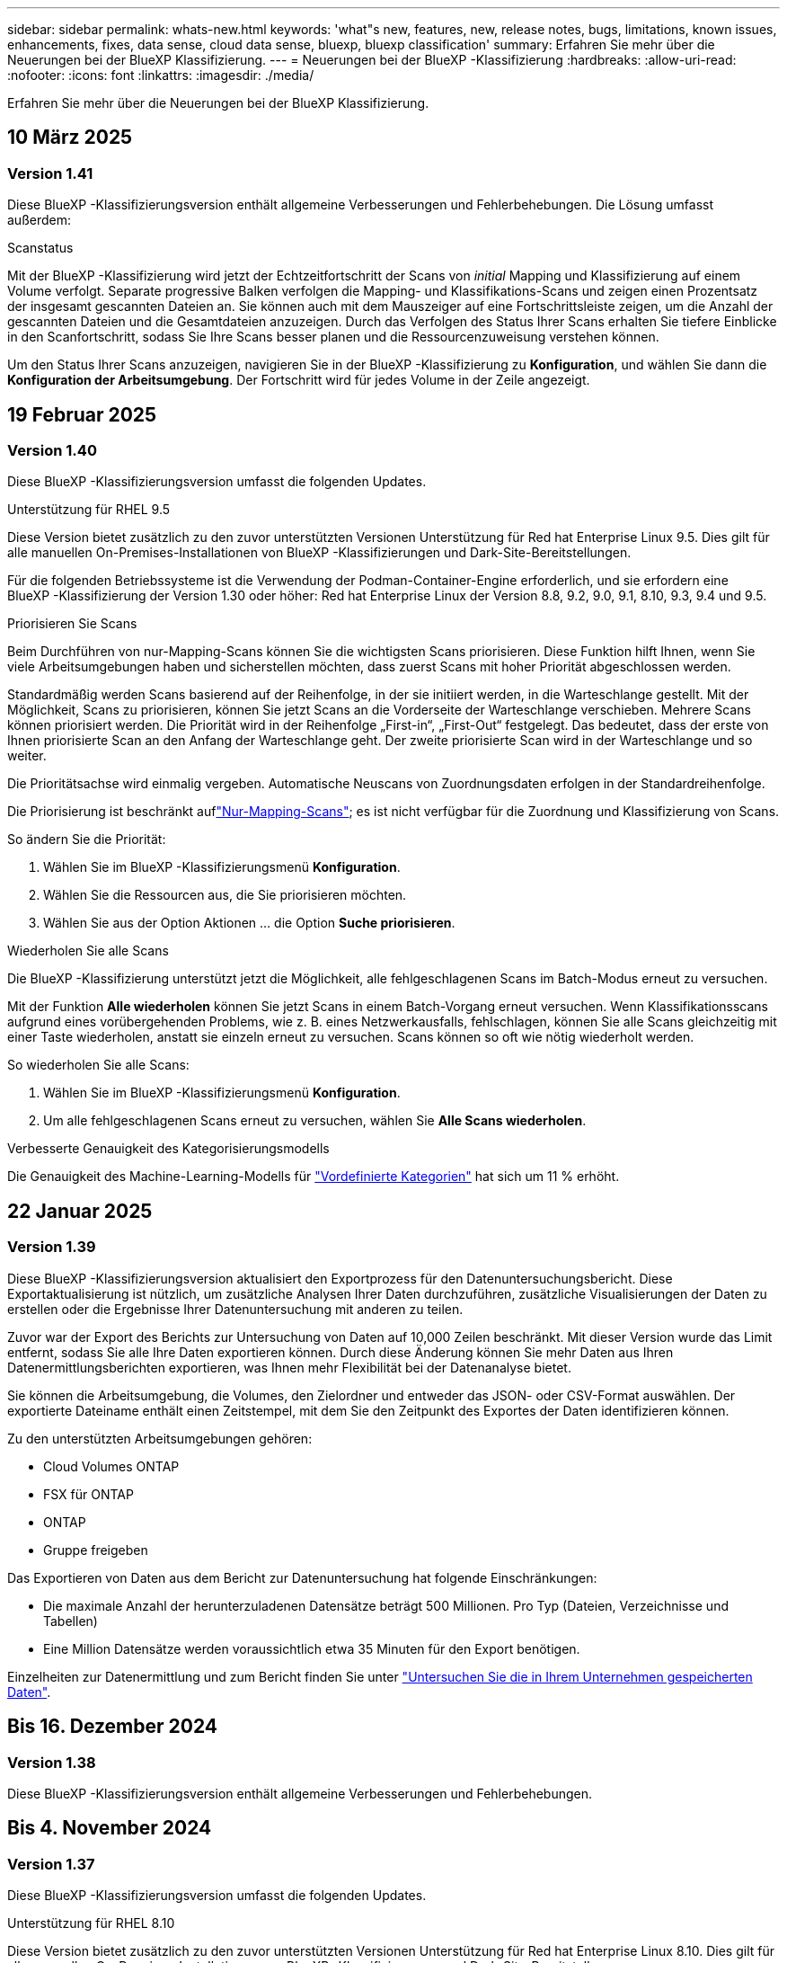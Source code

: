 ---
sidebar: sidebar 
permalink: whats-new.html 
keywords: 'what"s new, features, new, release notes, bugs, limitations, known issues, enhancements, fixes, data sense, cloud data sense, bluexp, bluexp classification' 
summary: Erfahren Sie mehr über die Neuerungen bei der BlueXP Klassifizierung. 
---
= Neuerungen bei der BlueXP -Klassifizierung
:hardbreaks:
:allow-uri-read: 
:nofooter: 
:icons: font
:linkattrs: 
:imagesdir: ./media/


[role="lead"]
Erfahren Sie mehr über die Neuerungen bei der BlueXP Klassifizierung.



== 10 März 2025



=== Version 1.41

Diese BlueXP -Klassifizierungsversion enthält allgemeine Verbesserungen und Fehlerbehebungen. Die Lösung umfasst außerdem:

.Scanstatus
Mit der BlueXP -Klassifizierung wird jetzt der Echtzeitfortschritt der Scans von _initial_ Mapping und Klassifizierung auf einem Volume verfolgt. Separate progressive Balken verfolgen die Mapping- und Klassifikations-Scans und zeigen einen Prozentsatz der insgesamt gescannten Dateien an. Sie können auch mit dem Mauszeiger auf eine Fortschrittsleiste zeigen, um die Anzahl der gescannten Dateien und die Gesamtdateien anzuzeigen. Durch das Verfolgen des Status Ihrer Scans erhalten Sie tiefere Einblicke in den Scanfortschritt, sodass Sie Ihre Scans besser planen und die Ressourcenzuweisung verstehen können.

Um den Status Ihrer Scans anzuzeigen, navigieren Sie in der BlueXP -Klassifizierung zu **Konfiguration**, und wählen Sie dann die **Konfiguration der Arbeitsumgebung**. Der Fortschritt wird für jedes Volume in der Zeile angezeigt.



== 19 Februar 2025



=== Version 1.40

Diese BlueXP -Klassifizierungsversion umfasst die folgenden Updates.

.Unterstützung für RHEL 9.5
Diese Version bietet zusätzlich zu den zuvor unterstützten Versionen Unterstützung für Red hat Enterprise Linux 9.5. Dies gilt für alle manuellen On-Premises-Installationen von BlueXP -Klassifizierungen und Dark-Site-Bereitstellungen.

Für die folgenden Betriebssysteme ist die Verwendung der Podman-Container-Engine erforderlich, und sie erfordern eine BlueXP -Klassifizierung der Version 1.30 oder höher: Red hat Enterprise Linux der Version 8.8, 9.2, 9.0, 9.1, 8.10, 9.3, 9.4 und 9.5.

.Priorisieren Sie Scans
Beim Durchführen von nur-Mapping-Scans können Sie die wichtigsten Scans priorisieren. Diese Funktion hilft Ihnen, wenn Sie viele Arbeitsumgebungen haben und sicherstellen möchten, dass zuerst Scans mit hoher Priorität abgeschlossen werden.

Standardmäßig werden Scans basierend auf der Reihenfolge, in der sie initiiert werden, in die Warteschlange gestellt. Mit der Möglichkeit, Scans zu priorisieren, können Sie jetzt Scans an die Vorderseite der Warteschlange verschieben. Mehrere Scans können priorisiert werden. Die Priorität wird in der Reihenfolge „First-in“, „First-Out“ festgelegt. Das bedeutet, dass der erste von Ihnen priorisierte Scan an den Anfang der Warteschlange geht. Der zweite priorisierte Scan wird in der Warteschlange und so weiter.

Die Prioritätsachse wird einmalig vergeben. Automatische Neuscans von Zuordnungsdaten erfolgen in der Standardreihenfolge.

Die Priorisierung ist beschränkt auflink:concept-cloud-compliance.md#whats-the-difference-between-mapping-and-classification-scans["Nur-Mapping-Scans"]; es ist nicht verfügbar für die Zuordnung und Klassifizierung von Scans.

So ändern Sie die Priorität:

. Wählen Sie im BlueXP -Klassifizierungsmenü *Konfiguration*.
. Wählen Sie die Ressourcen aus, die Sie priorisieren möchten.
. Wählen Sie aus der Option Aktionen ... die Option *Suche priorisieren*.


.Wiederholen Sie alle Scans
Die BlueXP -Klassifizierung unterstützt jetzt die Möglichkeit, alle fehlgeschlagenen Scans im Batch-Modus erneut zu versuchen.

Mit der Funktion **Alle wiederholen** können Sie jetzt Scans in einem Batch-Vorgang erneut versuchen. Wenn Klassifikationsscans aufgrund eines vorübergehenden Problems, wie z. B. eines Netzwerkausfalls, fehlschlagen, können Sie alle Scans gleichzeitig mit einer Taste wiederholen, anstatt sie einzeln erneut zu versuchen. Scans können so oft wie nötig wiederholt werden.

So wiederholen Sie alle Scans:

. Wählen Sie im BlueXP -Klassifizierungsmenü *Konfiguration*.
. Um alle fehlgeschlagenen Scans erneut zu versuchen, wählen Sie *Alle Scans wiederholen*.


.Verbesserte Genauigkeit des Kategorisierungsmodells
Die Genauigkeit des Machine-Learning-Modells für link:https://docs.netapp.com/us-en/bluexp-classification/reference-private-data-categories.html#types-of-sensitive-personal-datapredefined-categories["Vordefinierte Kategorien"] hat sich um 11 % erhöht.



== 22 Januar 2025



=== Version 1.39

Diese BlueXP -Klassifizierungsversion aktualisiert den Exportprozess für den Datenuntersuchungsbericht. Diese Exportaktualisierung ist nützlich, um zusätzliche Analysen Ihrer Daten durchzuführen, zusätzliche Visualisierungen der Daten zu erstellen oder die Ergebnisse Ihrer Datenuntersuchung mit anderen zu teilen.

Zuvor war der Export des Berichts zur Untersuchung von Daten auf 10,000 Zeilen beschränkt. Mit dieser Version wurde das Limit entfernt, sodass Sie alle Ihre Daten exportieren können. Durch diese Änderung können Sie mehr Daten aus Ihren Datenermittlungsberichten exportieren, was Ihnen mehr Flexibilität bei der Datenanalyse bietet.

Sie können die Arbeitsumgebung, die Volumes, den Zielordner und entweder das JSON- oder CSV-Format auswählen. Der exportierte Dateiname enthält einen Zeitstempel, mit dem Sie den Zeitpunkt des Exportes der Daten identifizieren können.

Zu den unterstützten Arbeitsumgebungen gehören:

* Cloud Volumes ONTAP
* FSX für ONTAP
* ONTAP
* Gruppe freigeben


Das Exportieren von Daten aus dem Bericht zur Datenuntersuchung hat folgende Einschränkungen:

* Die maximale Anzahl der herunterzuladenen Datensätze beträgt 500 Millionen. Pro Typ (Dateien, Verzeichnisse und Tabellen)
* Eine Million Datensätze werden voraussichtlich etwa 35 Minuten für den Export benötigen.


Einzelheiten zur Datenermittlung und zum Bericht finden Sie unter https://docs.netapp.com/us-en/bluexp-classification/task-investigate-data.html["Untersuchen Sie die in Ihrem Unternehmen gespeicherten Daten"].



== Bis 16. Dezember 2024



=== Version 1.38

Diese BlueXP -Klassifizierungsversion enthält allgemeine Verbesserungen und Fehlerbehebungen.



== Bis 4. November 2024



=== Version 1.37

Diese BlueXP -Klassifizierungsversion umfasst die folgenden Updates.

.Unterstützung für RHEL 8.10
Diese Version bietet zusätzlich zu den zuvor unterstützten Versionen Unterstützung für Red hat Enterprise Linux 8.10. Dies gilt für alle manuellen On-Premises-Installationen von BlueXP -Klassifizierungen und Dark-Site-Bereitstellungen.

Für die folgenden Betriebssysteme ist die Verwendung der Podman-Container-Engine erforderlich, und sie erfordern eine BlueXP -Klassifizierung der Version 1.30 oder höher: Red hat Enterprise Linux der Version 8.8, 9.2, 9.0, 9.1, 8.10, 9.3 und 9.4.

Erfahren Sie mehr über https://docs.netapp.com/us-en/bluexp-classification/concept-cloud-compliance.html["BlueXP Klassifizierung"].

.Unterstützung für NFS v4.1
Diese Version bietet zusätzlich zu den zuvor unterstützten Versionen Unterstützung für NFS v4.1.

Erfahren Sie mehr über https://docs.netapp.com/us-en/bluexp-classification/concept-cloud-compliance.html["BlueXP Klassifizierung"].



== 10 Oktober 2024



=== Version 1.36

.Unterstützung für RHEL 9.4
Diese Version bietet zusätzlich zu den zuvor unterstützten Versionen Unterstützung für Red hat Enterprise Linux 9.4. Dies gilt für alle manuellen On-Premises-Installationen von BlueXP -Klassifizierungen und Dark-Site-Bereitstellungen.

Für die folgenden Betriebssysteme ist die Verwendung der Podman-Container-Engine erforderlich, und sie erfordern eine BlueXP -Klassifikation der Version 1.30 oder höher: Red hat Enterprise Linux der Version 8.8, 9.3, 9.1, 9.2, 9.0 und 9.4.

Weitere Informationen zu https://docs.netapp.com/us-en/bluexp-classification/task-deploy-overview.html["Übersicht über Implementierungen zur BlueXP Klassifizierung"].

.Verbesserte Scanleistung
Diese Version bietet eine verbesserte Scanleistung.



== 2 September 2024



=== Version 1.35

.Scannen von StorageGRID-Daten
Mit der BlueXP -Klassifizierung können Daten jetzt in StorageGRID gescannt werden.

Weitere Informationen finden Sie unter link:task-scanning-storagegrid.html["Scannen von StorageGRID-Daten"].



== 5 August 2024



=== Version 1.34

Diese BlueXP -Klassifizierungsversion umfasst das folgende Update.

.Wechseln Sie von CentOS zu Ubuntu
BlueXP  Classification hat sein Linux-Betriebssystem für Microsoft Azure und Google Cloud Platform (GCP) von CentOS 7.9 auf Ubuntu 22.04 aktualisiert.

Einzelheiten zur Bereitstellung finden Sie unter https://docs.netapp.com/us-en/bluexp-classification/task-deploy-compliance-onprem.html#prepare-the-linux-host-system["Installieren Sie auf einem Linux-Host mit Internetzugang und bereiten Sie das Linux-Host-System vor"].



== 1 Juli 2024



=== Version 1.33

.Ubuntu unterstützt
Diese Version unterstützt die Ubuntu 24.04 Linux-Plattform.

.Durch Mapping-Scans werden Metadaten erfasst
Die folgenden Metadaten werden während der Mapping-Scans aus Dateien extrahiert und auf den Dashboards Governance, Compliance und Investigation angezeigt:

* Arbeitsumgebung
* Art der Arbeitsumgebung
* Storage Repository
* Dateityp
* Genutzte Kapazität
* Anzahl der Dateien
* Dateigröße
* Dateierstellung
* Letzter Zugriff auf die Datei
* Datei zuletzt geändert
* Erkannte Zeit der Datei
* Extraktion von Berechtigungen


.Zusätzliche Daten in Dashboards
Diese Version aktualisiert, welche Daten während der Mapping-Scans in den Dashboards für Governance, Compliance und Untersuchung angezeigt werden.

Weitere Informationen finden Sie unter link:https://docs.netapp.com/us-en/bluexp-classification/concept-cloud-compliance.html#whats-the-difference-between-mapping-and-classification-scans["Was ist der Unterschied zwischen Mapping- und Klassifikationsscans"]



== 5 Juni 2024



=== Version 1.32

.Neue Zuordnungsstatus-Spalte auf der Seite Konfiguration
In diesem Release wird jetzt eine neue Zuordnungsstatus-Spalte auf der Seite Konfiguration angezeigt. Mit der neuen Spalte können Sie feststellen, ob die Zuordnung ausgeführt, in die Warteschlange gestellt, angehalten oder mehr ist.

Erläuterungen zu den Status finden Sie unter https://docs.netapp.com/us-en/bluexp-classification/task-managing-repo-scanning.html["Scaneinstellungen ändern"].



== 15 Mai 2024



=== Version 1.31

.Klassifizierung ist als zentraler Service in BlueXP erhältlich
Die BlueXP Klassifizierung ist jetzt als zentrale Funktion in BlueXP ohne Aufpreis für bis zu 500 tib gescannte Daten verfügbar. Es ist keine Klassifizierungslizenz oder kostenpflichtiges Abonnement erforderlich. Da wir uns bei der BlueXP Klassifizierungsfunktion auf das Scannen von NetApp Storage-Systemen mit dieser neuen Version konzentrieren, stehen einige ältere Funktionen nur Kunden zur Verfügung, die zuvor für eine Lizenz bezahlt hatten. Die Nutzung dieser älteren Funktionen läuft ab, wenn der bezahlte Vertrag sein Enddatum erreicht.

link:reference-free-paid.html["Erfahren Sie mehr über die veralteten Funktionen"].



== April 2024



=== Version 1.30

.Unterstützung für die Klassifizierung von RHEL v8.8 und v9.3 BlueXP hinzugefügt
Diese Version bietet Unterstützung für Red hat Enterprise Linux v8.8 und v9.3 zusätzlich zu zuvor unterstützten 9.x, für die Podman anstelle der Docker Engine erforderlich ist. Dies gilt für jede manuelle On-Premises-Installation der BlueXP Klassifizierung.

Für die folgenden Betriebssysteme ist die Verwendung der Podman Container-Engine erforderlich. Sie erfordern die BlueXP-Klassifikation Version 1.30 oder höher: Red hat Enterprise Linux Version 8.8, 9.0, 9.1, 9.2 und 9.3.

Weitere Informationen zu https://docs.netapp.com/us-en/bluexp-classification/task-deploy-overview.html["Übersicht über Implementierungen zur BlueXP Klassifizierung"].

Die BlueXP Klassifizierung wird unterstützt, wenn Sie den Connector auf einem lokalen RHEL 8- oder 9-Host installieren. Es wird nicht unterstützt, wenn sich der RHEL 8- oder RHEL 9-Host in AWS, Azure oder Google Cloud befindet.

.Option zum Aktivieren der Sammlung des Überwachungsprotokolls entfernt
Die Option zum Aktivieren der Überwachungsprotokollsammlung wurde deaktiviert.

.Scangeschwindigkeit verbessert
Die Scanleistung auf sekundären Scannerknoten wurde verbessert. Sie können weitere Scannerknoten hinzufügen, wenn Sie zusätzliche Verarbeitungsleistung für Ihre Scans benötigen. Weitere Informationen finden Sie unter https://docs.netapp.com/us-en/bluexp-classification/task-deploy-compliance-onprem.html["Installieren Sie die BlueXP Klassifizierung auf einem Host mit Internetzugang"].

.Automatische Upgrades
Wenn Sie die BlueXP Klassifizierung auf einem System mit Internetzugang implementiert haben, wird das System automatisch aktualisiert. Zuvor erfolgte das Upgrade nach einer bestimmten Zeit seit der letzten Benutzeraktivität. Mit dieser Version wird die BlueXP Klassifizierung automatisch aktualisiert, wenn die lokale Zeit zwischen 1:00 und 5:00 UHR MORGENS liegt. Wenn die lokale Zeit außerhalb dieser Stunden liegt, erfolgt die Aktualisierung nach einem bestimmten Zeitraum seit der letzten Benutzeraktivität. Weitere Informationen finden Sie unter https://docs.netapp.com/us-en/bluexp-classification/task-deploy-compliance-onprem.html["Installation auf einem Linux-Host mit Internetzugang"].

Wenn Sie die BlueXP Klassifizierung ohne Internetzugang implementiert haben, müssen Sie ein Upgrade manuell vornehmen. Weitere Informationen finden Sie unter https://docs.netapp.com/us-en/bluexp-classification/task-deploy-compliance-dark-site.html["BlueXP Klassifizierung auf einem Linux-Host ohne Internetzugang installieren"].



== 4 März 2024



=== Version 1.29

.Jetzt können Sie Scandaten ausschließen, die sich in bestimmten Datenquellen-Verzeichnissen befinden
Wenn die BlueXP Klassifizierung Scandaten in bestimmten Quellverzeichnissen ausschließen soll, können Sie diese Verzeichnisnamen zu einer Konfigurationsdatei hinzufügen, die durch die BlueXP Klassifizierung verarbeitet wird. Mit dieser Funktion können Sie verhindern, dass Verzeichnisse gescannt werden, die unnötig sind oder zu falsch positiven Ergebnissen von persönlichen Daten führen würden.

https://docs.netapp.com/us-en/bluexp-classification/task-exclude-scan-paths.html["Weitere Informationen ."].

.Unterstützung für extra große Instanzen ist jetzt qualifiziert
Wenn Sie mehr als 250 Millionen Dateien durch eine BlueXP Klassifizierung scannen möchten, können Sie eine besonders große Instanz in Ihrer Cloud-Implementierung oder vor-Ort-Installation verwenden. Dieser Systemtyp kann bis zu 500 Millionen Dateien scannen.

https://docs.netapp.com/us-en/bluexp-classification/concept-cloud-compliance.html#using-a-smaller-instance-type["Weitere Informationen ."].



== 10 Januar 2024



=== Version 1.27

.Die Ergebnisse der Untersuchungsseite zeigen jetzt zusätzlich zur Gesamtanzahl der Elemente die Gesamtgröße an
Die gefilterten Ergebnisse auf der Untersuchungsseite zeigen nun zusätzlich zur Gesamtanzahl der Dateien die Gesamtgröße der Elemente an. Dies kann beim Verschieben von Dateien, beim Löschen von Dateien und vielem mehr helfen.

.Zusätzliche Gruppen-IDs als „für Organisation offen“ konfigurieren
Nun können Sie Gruppen-IDs in NFS so konfigurieren, dass sie direkt aus der BlueXP-Klassifizierung als „Open to Organization“ betrachtet werden, wenn die Gruppe ursprünglich nicht mit dieser Berechtigung festgelegt wurde. Alle Dateien und Ordner, denen diese Gruppen-IDs angehängt sind, werden auf der Seite „Untersuchungsdetails“ als „für Organisation offen“ angezeigt. Informieren Sie sich darüber https://docs.netapp.com/us-en/bluexp-classification/task-add-group-id-as-open.html["Zusätzliche Gruppen-IDs als „für Organisation offen“ hinzufügen"].



== Bis 14. Dezember 2023



=== Version 1.26.6

Diese Version enthält einige kleinere Verbesserungen.

Die Version hat außerdem die folgenden Optionen entfernt:

* Die Option zum Aktivieren der Überwachungsprotokollsammlung wurde deaktiviert.
* Bei der Untersuchung der Verzeichnisse steht die Möglichkeit zur Berechnung der Anzahl der personenbezogenen Daten (PII) nach Verzeichnissen nicht zur Verfügung. Siehe link:task-investigate-data.html#filter-data-by-sensitivity-and-content["Untersuchen Sie die in Ihrem Unternehmen gespeicherten Daten"].
* Die Option zur Integration von Daten mit AIP-Labels (Azure Information Protection) wurde deaktiviert. Siehe link:task-org-private-data.html["Private Daten organisieren"].




== Bis 6. November 2023



=== Version 1.26.3

Die folgenden Probleme wurden in dieser Version behoben

* Es wurde eine Inkonsistenz bei der Darstellung der Anzahl der vom System gescannten Dateien in Dashboards behoben.
* Verbesserte das Scanverhalten durch die Handhabung und Berichterstattung von Dateien und Verzeichnissen mit Sonderzeichen im Namen und Metadaten.




== 4 Oktober 2023



=== Version 1.26

.Unterstützung lokaler Installationen von BlueXP Klassifizierungen auf RHEL Version 9
Red hat Enterprise Linux Versionen 8 und 9 unterstützen nicht die Docker Engine, die für die Installation der BlueXP Klassifikation erforderlich war. Wir unterstützen jetzt die Installation der BlueXP Klassifizierung auf RHEL 9.0, 9.1 und 9.2 mit Podman Version 4 oder höher als Container-Infrastruktur. Wenn in Ihrer Umgebung die neuesten Versionen von RHEL erforderlich sind, können Sie Podman jetzt auch die BlueXP-Klassifizierung (Version 1.26 oder höher) installieren.

Derzeit werden bei Verwendung von RHEL 9.x. keine Dark-Site-Installationen oder verteilte Scanumgebungen (mit Master- und Remote-Scanner-Nodes) unterstützt



== 5 September 2023



=== Version 1.25

.Kleine und mittlere Bereitstellungen sind vorübergehend nicht verfügbar
Wenn Sie eine Instanz der BlueXP Klassifizierung in AWS implementieren, ist die Option *Deploy > Configuration* und die Auswahl einer kleinen oder mittelgroßen Instanz derzeit nicht verfügbar. Sie können die Instanz weiterhin mit der Größe der großen Instanz bereitstellen, indem Sie *Deploy > Deploy* auswählen.

.Verwenden Sie Tags auf bis zu 100,000 Elemente auf der Seite Untersuchungsergebnisse
In der Vergangenheit konnten Sie auf der Seite Untersuchungsergebnisse (20 Elemente) jeweils nur Tags auf eine Seite anwenden. Jetzt können Sie *alle* Elemente auf den Seiten Untersuchungsergebnisse auswählen und Tags auf alle Elemente anwenden - bis zu 100,000 Elemente gleichzeitig. https://docs.netapp.com/us-en/bluexp-classification/task-org-private-data.html#assign-tags-to-files["Erfahren Sie, wie"].

.Identifizieren Sie duplizierte Dateien mit einer Mindestdateigröße von 1 MB
Mit der BlueXP Klassifizierung werden duplizierte Dateien nur bei Dateien identifiziert, die 50 MB oder mehr betragen. Nun können duplizierte Dateien, die mit 1 MB beginnen, identifiziert werden. Sie können die Filter der Untersuchungsseite „Dateigröße“ zusammen mit „Duplikate“ verwenden, um zu sehen, welche Dateien einer bestimmten Größe in Ihrer Umgebung dupliziert werden.



== 17 Juli 2023



=== Version 1.24

.Zwei neue Arten deutscher personenbezogener Daten werden durch die BlueXP Klassifizierung identifiziert
Mit der BlueXP Klassifizierung können Dateien identifiziert und kategorisiert werden, die die folgenden Datentypen enthalten:

* Personalausweisnummer
* Sozialversicherungsnummer


https://docs.netapp.com/us-en/bluexp-classification/reference-private-data-categories.html#types-of-personal-data["Hier können Sie alle Arten von personenbezogenen Daten einsehen, die durch die BlueXP Klassifizierung in Ihren Daten identifiziert werden können"].

.Die BlueXP Klassifizierung wird im eingeschränkten und privaten Modus vollständig unterstützt
Die BlueXP Klassifizierung wird jetzt vollständig auf Websites ohne Internetzugang (privater Modus) und mit eingeschränktem Outbound-Internetzugang (eingeschränkter Modus) unterstützt. https://docs.netapp.com/us-en/bluexp-setup-admin/concept-modes.html["Weitere Informationen zu den BlueXP Implementierungsmodi für den Connector"^].

.Fähigkeit zum überspringen von Versionen beim Upgrade einer Installation von BlueXP Klassifizierung im Private-Modus
Sie können jetzt ein Upgrade auf eine neuere Version der BlueXP Klassifizierung durchführen, auch wenn diese nicht sequenziell ist. Das heißt, die aktuelle Einschränkung für das Upgrade der BlueXP Klassifizierung um jeweils eine Version ist nicht mehr erforderlich. Diese Funktion ist ab Version 1.24 relevant.

.Die BlueXP Klassifizierungs-API ist jetzt verfügbar
Mithilfe der BlueXP Klassifizierungs-API können Sie Aktionen durchführen, Abfragen erstellen und Informationen zu den zu scannenden Daten exportieren. Die interaktive Dokumentation ist über Swagger verfügbar. Die Dokumentation ist in mehrere Kategorien unterteilt, darunter Untersuchung, Compliance, Governance und Konfiguration. Jede Kategorie dient als Verweis auf die Registerkarten in der BlueXP Klassifizierungs-UI.

https://docs.netapp.com/us-en/bluexp-classification/api-classification.html["Erfahren Sie mehr über die BlueXP Klassifizierungs-APIs"].



== 6 Juni 2023



=== Version 1.23

.Japanisch wird jetzt bei der Suche nach Datenfachnamen unterstützt
Japanische Namen können jetzt bei der Suche nach dem Namen eines Studienteilnehmers als Antwort auf einen Antrag auf Zugang zu einem Datengegenstand (Data Subject Access Request, DSAR) eingegeben werden. Sie können eine erzeugen https://docs.netapp.com/us-en/bluexp-classification/task-generating-compliance-reports.html#what-is-a-data-subject-access-request["Bericht für Anforderung von Datenfachzugriff"] Mit den daraus resultierenden Informationen. Sie können auch japanische Namen in das eingeben https://docs.netapp.com/us-en/bluexp-classification/task-investigate-data.html#filter-data-by-sensitivity-and-content["Filter „Betroffene“ auf der Seite „Datenuntersuchung“"] Um Dateien zu identifizieren, die den Namen des Studienteilnehmers enthalten.

.Ubuntu ist jetzt eine unterstützte Linux-Distribution, auf der Sie BlueXP Klassifizierung installieren können
Ubuntu 22.04 wurde als unterstütztes Betriebssystem für die BlueXP Klassifizierung qualifiziert. Sie können die BlueXP-Klassifizierung auf einem Ubuntu Linux-Host in Ihrem Netzwerk oder auf einem Linux-Host in der Cloud installieren, wenn Sie Version 1.23 des Installers verwenden. https://docs.netapp.com/us-en/bluexp-classification/task-deploy-compliance-onprem.html["Erfahren Sie, wie Sie die BlueXP Klassifizierung auf einem Host installieren, auf dem Ubuntu installiert ist"].

.Red hat Enterprise Linux 8.6 und 8.7 werden bei neuen BlueXP Klassifizierungssysteminstallationen nicht mehr unterstützt
Diese Versionen werden bei neuen Bereitstellungen nicht unterstützt, da Red hat Docker nicht mehr unterstützt, was eine Voraussetzung ist. Wenn Sie eine vorhandene BlueXP Klassifizierungsmaschine unter RHEL 8.6 oder 8.7 verwenden, unterstützt NetApp Ihre Konfiguration weiterhin.

.Die BlueXP Klassifizierung kann als FPolicy Collector konfiguriert werden, um FPolicy Ereignisse von ONTAP Systemen zu empfangen
Sie können Audit-Protokolle für den Dateizugriff in Ihrem BlueXP Klassifizierungssystem für Dateizugriffsereignisse auf Volumes in Ihren Arbeitsumgebungen erfassen. Die BlueXP Klassifizierung kann die folgenden Arten von FPolicy Ereignissen und die Benutzer erfassen, die die Aktionen an Ihren Dateien durchgeführt haben: Erstellen, Lesen, Schreiben, Löschen, Umbenennen, Eigentümer/Berechtigungen ändern und SACL/DACL ändern.

.Data Sense BYOL-Lizenzen werden nun in Dark Sites unterstützt
Sie können jetzt Ihre Data Sense BYOL-Lizenz in das BlueXP  Digital Wallet auf einer Dark Site hochladen, sodass Sie benachrichtigt werden, wenn Ihre Lizenz zu niedrig wird. https://docs.netapp.com/us-en/bluexp-classification/task-licensing-byol-freetrial.html#obtain-your-bluexp-classification-license-file["Hier erfahren Sie, wie Sie Ihre Data Sense BYOL-Lizenz erwerben und hochladen"].



== Bis 3. April 2023



=== Version 1.22

.Neuer Data Discovery Assessment Report
Der Data Discovery Assessment Report bietet eine allgemeine Analyse Ihrer gescannten Umgebung, um die Ergebnisse des Systems hervorzuheben und Problembereiche und mögliche Schritte zur Problembehebung aufzuzeigen. Ziel dieses Berichts ist es, ein Bewusstsein für Bedenken im Zusammenhang mit der Data Governance, Schwachstellen bei der Datensicherheit und Lücken in der Daten-Compliance in Ihrem Datensatz zu schaffen. https://docs.netapp.com/us-en/bluexp-classification/task-controlling-governance-data.html#data-discovery-assessment-report["Erfahren Sie, wie Sie den Data Discovery Assessment Report erstellen und verwenden"].

.Möglichkeit zur Implementierung der BlueXP Klassifizierung auf kleineren Instanzen in der Cloud
Bei der Implementierung der BlueXP Klassifizierung aus einem BlueXP Connector in einer AWS-Umgebung können Sie nun zwischen zwei kleineren Instanztypen wählen als bei der Standardinstanz. Wenn Sie eine kleine Umgebung scannen, können Sie hier Cloud-Kosten sparen. Allerdings gibt es einige Einschränkungen bei der Verwendung der kleineren Instanz. https://docs.netapp.com/us-en/bluexp-classification/concept-cloud-compliance.html#using-a-smaller-instance-type["Anzeigen der verfügbaren Instanztypen und Einschränkungen"].

.Eigenständiges Skript steht jetzt zur Verfügung, um Ihr Linux-System vor der Installation der BlueXP Klassifizierung zu qualifizieren
Wenn Sie unabhängig von der Ausführung der BlueXP Klassifizierungssysteminstallation überprüfen möchten, ob Ihr Linux-System alle Voraussetzungen erfüllt, steht Ihnen ein separates Skript zur Verfügung, das nur die Voraussetzungen testet. https://docs.netapp.com/us-en/bluexp-classification/task-test-linux-system.html["Erfahren Sie, wie Sie überprüfen können, ob Ihr Linux-Host bereit ist, die BlueXP Klassifizierung zu installieren"].



== 7 März 2023



=== Version 1.21

.Neue Funktionen, mit denen Sie Ihre eigenen benutzerdefinierten Kategorien von der BlueXP Klassifizierungs-UI hinzufügen können
Mit der BlueXP Klassifizierung können Sie jetzt Ihre eigenen benutzerdefinierten Kategorien hinzufügen, sodass die Dateien nach der BlueXP Klassifizierung ermittelt werden, die zu diesen Kategorien passen. Die BlueXP Klassifizierung hat viele https://docs.netapp.com/us-en/bluexp-classification/reference-private-data-categories.html#types-of-categories["Vordefinierte Kategorien"]Diese Funktion ermöglicht es Ihnen, benutzerdefinierte Kategorien hinzuzufügen, um zu ermitteln, wo Informationen, die für Ihre Organisation einzigartig sind, in Ihren Daten gefunden werden.

https://docs.netapp.com/us-en/bluexp-classification/task-managing-data-fusion.html#add-custom-categories["Weitere Informationen ."^].

.Sie können jetzt benutzerdefinierte Schlüsselwörter aus der BlueXP Klassifizierungs-UI hinzufügen
Mit der BlueXP Klassifizierung konnten benutzerdefinierte Schlüsselwörter hinzugefügt werden, die durch die BlueXP Klassifizierung bei zukünftigen Scans ab und an identifiziert werden. Sie mussten sich jedoch beim BlueXP Klassifizierungs-Linux-Host anmelden und eine Befehlszeilenschnittstelle verwenden, um die Schlüsselwörter hinzuzufügen. In dieser Version können benutzerdefinierte Schlüsselwörter in der BlueXP Klassifizierungs-UI hinzugefügt werden. Dies macht es sehr einfach, diese Schlüsselwörter hinzuzufügen und zu bearbeiten.

https://docs.netapp.com/us-en/bluexp-classification/task-managing-data-fusion.html#add-custom-keywords-from-a-list-of-words["Weitere Informationen zum Hinzufügen benutzerdefinierter Schlüsselwörter finden Sie in der BlueXP Klassifizierungs-UI"^].

.Möglichkeit zur BlueXP Klassifizierung *nicht* von Dateien, wenn die „Uhrzeit des letzten Zugriffs“ geändert wird
Wenn die BlueXP Klassifizierung keine ausreichenden „Schreib“-Berechtigungen besitzt, scannt das System standardmäßig keine Dateien in Ihren Volumes, da die BlueXP Klassifizierung die „letzte Zugriffszeit“ nicht auf den ursprünglichen Zeitstempel zurücksetzen kann. Wenn es Ihnen jedoch egal ist, ob die letzte Zugriffszeit in Ihren Dateien auf die ursprüngliche Uhrzeit zurückgesetzt wird, können Sie dieses Verhalten auf der Konfigurationsseite außer Kraft setzen, damit die BlueXP Klassifizierung die Volumes unabhängig von den Berechtigungen scannt.

In Verbindung mit dieser Funktion steht nun ein neuer Filter namens „Scan Analysis Event“ zur Verfügung, mit dem Sie die Dateien anzeigen können, die nicht klassifiziert wurden, weil die BlueXP Klassifizierung den Zeitpunkt des letzten Zugriffs nicht rückgängig machen konnte, oder die Dateien, die klassifiziert wurden, obwohl die BlueXP Klassifizierung beim letzten Zugriff nicht rückgängig gemacht wurde.

https://docs.netapp.com/us-en/bluexp-classification/reference-collected-metadata.html#last-access-time-timestamp["Erfahren Sie mehr über den „Zeitstempel des letzten Zugriffs“ und die Berechtigungen, die die BlueXP Klassifizierung erfordert"].

.Drei neue Arten von personenbezogenen Daten werden durch die BlueXP Klassifizierung identifiziert
Mit der BlueXP Klassifizierung können Dateien identifiziert und kategorisiert werden, die die folgenden Datentypen enthalten:

* Botswana Identity Card (Omang)-Nummer
* Botswana Passnummer
* Personalausweis für die nationale Registrierung in Singapur (NRIC)


https://docs.netapp.com/us-en/bluexp-classification/reference-private-data-categories.html#types-of-personal-data["Hier können Sie alle Arten von personenbezogenen Daten einsehen, die durch die BlueXP Klassifizierung in Ihren Daten identifiziert werden können"].

.Aktualisierte Funktionalität für Verzeichnisse
* Die Option „leichter CSV-Bericht“ für Datenuntersuchungsberichte enthält jetzt Informationen aus Verzeichnissen.
* Der Zeitfilter „Letzter Zugriff“ zeigt jetzt die zuletzt verwendete Zeit für Dateien und Verzeichnisse an.


.Installationsverbesserungen führen zu
* Der BlueXP Klassifizierungs-Installer für Standorte ohne Internetzugang (Dark Sites) führt jetzt eine Vorabprüfung durch, um sicherzustellen, dass Ihre System- und Netzwerkanforderungen für eine erfolgreiche Installation bestehen.
* Die Protokolldateien der Installationsaudits werden jetzt gespeichert und in geschrieben `/ops/netapp/install_logs`.




== 5 Februar 2023



=== Version 1.20

.Möglichkeit, Policy-basierte Benachrichtigungs-E-Mails an jede beliebige E-Mail-Adresse zu senden
In früheren Versionen der BlueXP Klassifizierung können Sie E-Mail-Benachrichtigungen an die BlueXP Benutzer Ihres Kontos senden, wenn bestimmte kritische Richtlinien Ergebnisse liefern. Mit dieser Funktion erhalten Sie Benachrichtigungen zum Schutz Ihrer Daten, wenn Sie nicht online sind. Jetzt können Sie auch E-Mail-Benachrichtigungen von Policies an andere Benutzer senden - bis zu 20 E-Mail-Adressen - die nicht in Ihrem BlueXP-Konto sind.

https://docs.netapp.com/us-en/bluexp-classification/task-using-policies.html#send-email-alerts-when-non-compliant-data-is-found["Erfahren Sie mehr über das Senden von E-Mail-Benachrichtigungen basierend auf Policy-Ergebnissen"].

.Sie können jetzt persönliche Muster über die BlueXP Klassifizierungs-UI hinzufügen
Mit der BlueXP Klassifizierung konnten individuelle „persönliche Daten“ hinzugefügt werden, die durch die BlueXP Klassifizierung in künftigen Scans schon seit einiger Zeit erkannt werden. Sie mussten sich jedoch beim BlueXP Klassifizierungs-Linux-Host anmelden und eine Befehlszeile verwenden, um die benutzerdefinierten Muster hinzuzufügen. In dieser Version besteht die Möglichkeit, persönliche Muster mit einem regex hinzuzufügen, indem sie die BlueXP Klassifizierungs-UI verwenden. Damit ist es sehr einfach, diese benutzerdefinierten Muster hinzuzufügen und zu bearbeiten.

https://docs.netapp.com/us-en/bluexp-classification/task-managing-data-fusion.html#add-custom-personal-data-identifiers-using-a-regex["Weitere Informationen zum Hinzufügen benutzerdefinierter Muster erhalten Sie über die BlueXP Klassifizierungs-UI"^].

.Möglichkeit zum Verschieben von 15 Millionen Dateien mithilfe der BlueXP Klassifizierung
In der Vergangenheit können Sie durch die BlueXP Klassifizierung maximal 100,000 Quelldateien auf eine beliebige NFS-Freigabe verschieben. Sie können jetzt bis zu 15 Millionen Dateien gleichzeitig verschieben. https://docs.netapp.com/us-en/bluexp-classification/task-managing-highlights.html#move-source-files-to-an-nfs-share["Weitere Informationen zum Verschieben von Quelldateien mithilfe der BlueXP Klassifizierung"].

.Fähigkeit, die Anzahl der Benutzer zu sehen, die Zugriff auf SharePoint Online-Dateien haben
Der Filter "Anzahl der Benutzer mit Zugriff" unterstützt nun Dateien, die in SharePoint Online-Repositorys gespeichert sind. In der Vergangenheit wurden nur Dateien auf CIFS Shares unterstützt. Beachten Sie, dass SharePoint-Gruppen, die nicht auf Active Directory basieren, derzeit nicht in diesen Filter gezählt werden.

.Der Aktionsstatus wurde um einen neuen Status „Teilerfolg“ erweitert
Der neue Status „Teilsuccess“ zeigt an, dass eine BlueXP-Klassifizierungsaktion abgeschlossen ist und einige Elemente fehlgeschlagen sind und einige Elemente erfolgreich waren, z. B. wenn Sie 100 Dateien verschieben oder löschen. Außerdem wurde der Status „Fertig“ in „Erfolg“ umbenannt. In der Vergangenheit können im Status „Fertig“ Aktionen aufgeführt werden, die erfolgreich waren und die fehlgeschlagen sind. Der Status „Erfolg“ bedeutet nun, dass alle Aktionen erfolgreich auf allen Elementen durchgeführt wurden. https://docs.netapp.com/us-en/bluexp-classification/task-view-compliance-actions.html["Lesen Sie, wie Sie das Fenster „Aktionsstatus“ anzeigen"].



== 9 Januar 2023



=== Version 1.19

.Möglichkeit, ein Diagramm von Dateien anzuzeigen, die sensible Daten enthalten und die übermäßig permissiv sind
Das Governance Dashboard hat einen neuen Bereich mit „_sensitiven Daten“ und „Wide Permissions_“ hinzugefügt, der eine Heatmap mit Dateien enthält, die vertrauliche Daten (einschließlich sensibler und sensibler personenbezogener Daten) enthalten und die zu permissiv sind. So erkennen Sie, wo Sie möglicherweise Risiken mit sensiblen Daten haben. https://docs.netapp.com/us-en/bluexp-classification/task-controlling-governance-data.html#data-listed-by-sensitivity-and-wide-permissions["Weitere Informationen ."].

.Auf der Seite „Datenuntersuchung“ stehen drei neue Filter zur Verfügung
Es stehen neue Filter zur Verfügung, um die Ergebnisse zu verfeinern, die auf der Seite „Datenuntersuchung“ angezeigt werden:

* Der Filter „Anzahl der Benutzer mit Zugriff“ zeigt an, welche Dateien und Ordner für eine bestimmte Anzahl von Benutzern geöffnet sind. Sie können einen Zahlenbereich auswählen, um die Ergebnisse zu verfeinern, z. B. um zu sehen, auf welche Dateien 51-100 Benutzer zugreifen können.
* Mit den Filtern „erstellte Zeit“, „entdeckte Zeit“, „Zuletzt geändert“ und „Letzter Zugriff“ können Sie jetzt einen benutzerdefinierten Datumsbereich erstellen, anstatt nur einen vordefinierten Zeitraum von Tagen auszuwählen. Sie können beispielsweise nach Dateien mit einer "Erstellungszeit" "älter als 6 Monate" oder mit einem "Letzter geändert" Datum innerhalb der "letzten 10 Tage" suchen.
* Mit dem Filter „Dateipfad“ können Sie nun Pfade festlegen, die Sie aus den gefilterten Abfrageergebnissen ausschließen möchten. Wenn Sie Pfade zum ein- und Ausschließen bestimmter Daten eingeben, findet die BlueXP Klassifizierung zuerst alle Dateien in den eingeschlossenen Pfaden, dann entfernt sie Dateien aus ausgeschlossenen Pfaden und zeigt dann die Ergebnisse an.


https://docs.netapp.com/us-en/bluexp-classification/task-investigate-data.html#filter-data-in-the-data-investigation-page["Sehen Sie sich die Liste aller Filter an, mit denen Sie Ihre Daten untersuchen können"].

.Durch die BlueXP Klassifizierung kann die japanische individuelle Nummer identifiziert werden
Durch die BlueXP Klassifizierung können Dateien identifiziert und kategorisiert werden, die die japanische individuelle Nummer (auch „Meine Nummer“) enthalten. Dazu gehört sowohl die persönliche als auch die Firmennummer. https://docs.netapp.com/us-en/bluexp-classification/reference-private-data-categories.html#types-of-personal-data["Hier können Sie alle Arten von personenbezogenen Daten einsehen, die durch die BlueXP Klassifizierung in Ihren Daten identifiziert werden können"].
